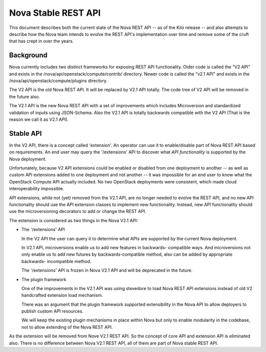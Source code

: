 ..
      Copyright 2015 Intel
      All Rights Reserved.

      Licensed under the Apache License, Version 2.0 (the "License"); you may
      not use this file except in compliance with the License. You may obtain
      a copy of the License at

          http://www.apache.org/licenses/LICENSE-2.0

      Unless required by applicable law or agreed to in writing, software
      distributed under the License is distributed on an "AS IS" BASIS, WITHOUT
      WARRANTIES OR CONDITIONS OF ANY KIND, either express or implied. See the
      License for the specific language governing permissions and limitations
      under the License.


Nova Stable REST API
====================

This document describes both the current state of the Nova REST API -- as
of the Kilo release -- and also attempts to describe how the Nova team intends
to evolve the REST API's implementation over time and remove some of the
cruft that has crept in over the years.

Background
----------

Nova currently includes two distinct frameworks for exposing REST API
functionality. Older code is called the "V2 API" and exists in the
/nova/api/openstack/compute/contrib/ directory. Newer code is called the
"v2.1 API" and exists in the /nova/api/openstack/compute/plugins directory.

The V2 API is the old Nova REST API. It will be replaced by V2.1 API totally.
The code tree of V2 API will be removed in the future also.

The V2.1 API is the new Nova REST API with a set of improvements which
includes Microversion and standardized validation of inputs using JSON-Schema.
Also the V2.1 API is totally backwards compatible with the V2 API (That is the
reason we call it as V2.1 API).

Stable API
----------

In the V2 API, there is a concept called 'extension'. An operator can use it
to enable/disable part of Nova REST API based on requirements. An end user
may query the '/extensions' API to discover what *API functionality* is
supported by the Nova deployment.

Unfortunately, because V2 API extensions could be enabled or disabled
from one deployment to another -- as well as custom API extensions added
to one deployment and not another -- it was impossible for an end user to
know what the OpenStack Compute API actually included. No two OpenStack
deployments were consistent, which made cloud interoperability impossible.

API extensions, while not (yet) removed from the V2.1 API, are no longer
needed to evolve the REST API, and no new API functionality should use
the API extension classes to implement new functionality. Instead, new
API functionality should use the microversioning decorators to add or change
the REST API.

The extension is considered as two things in the Nova V2.1 API:

* The '/extensions' API

  In the V2 API the user can query it to determine what APIs are supported by
  the current Nova deployment.

  In V2.1 API, microversions enable us to add new features in backwards-
  compatible ways. And microversions not only enable us to add new futures by
  backwards-compatible method, also can be added by appropriate backwards-
  incompatible method.

  The '/extensions' API is frozen in Nova V2.1 API and will be deprecated
  in the future.

* The plugin framework

  One of the improvements in the V2.1 API was using stevedore to load
  Nova REST API extensions instead of old V2 handcrafted extension load
  mechanism.

  There was an argument that the plugin framework supported extensibility in
  the Nova API to allow deployers to publish custom API resources.

  We will keep the existing plugin mechanisms in place within Nova but only
  to enable modularity in the codebase, not to allow extending of the Nova
  REST API.

As the extension will be removed from Nove V2.1 REST API. So the concept of
core API and extension API is eliminated also. There is no difference between
Nova V2.1 REST API, all of them are part of Nova stable REST API.
